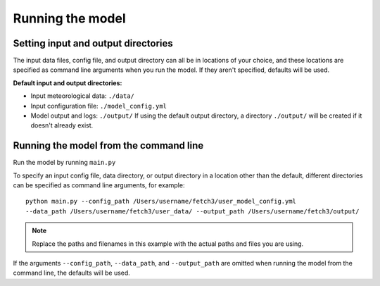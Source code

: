 *****************
Running the model
*****************

Setting input and output directories
====================================

The input data files, config file, and output directory can all be in locations of your
choice, and these locations are specified as command line arguments when you run the model.
If they aren't specified, defaults will be used.

**Default input and output directories:**

* Input meteorological data: ``./data/``
* Input configuration file: ``./model_config.yml``
* Model output and logs: ``./output/``
  If using the default output directory, a directory ``./output/`` will be created
  if it doesn't already exist.

Running the model from the command line
========================================

Run the model by running ``main.py``

To specify an input config file, data directory, or output directory in a location other than the
default, different directories can be specified as command line arguments, for example::
      python main.py --config_path /Users/username/fetch3/user_model_config.yml
      --data_path /Users/username/fetch3/user_data/ --output_path /Users/username/fetch3/output/

.. note::
    Replace the paths and filenames in this example with the actual paths and files you are using.

If the arguments ``--config_path``, ``--data_path``, and ``--output_path`` are omitted when running the
model from the command line, the defaults will be used.